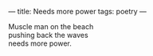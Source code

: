 :PROPERTIES:
:ID:       F6166279-E1BA-423B-B36C-254B7470EC5F
:SLUG:     needs-more-power
:END:
---
title: Needs more power
tags: poetry
---

#+BEGIN_VERSE
Muscle man on the beach
pushing back the waves
needs more power.
#+END_VERSE
